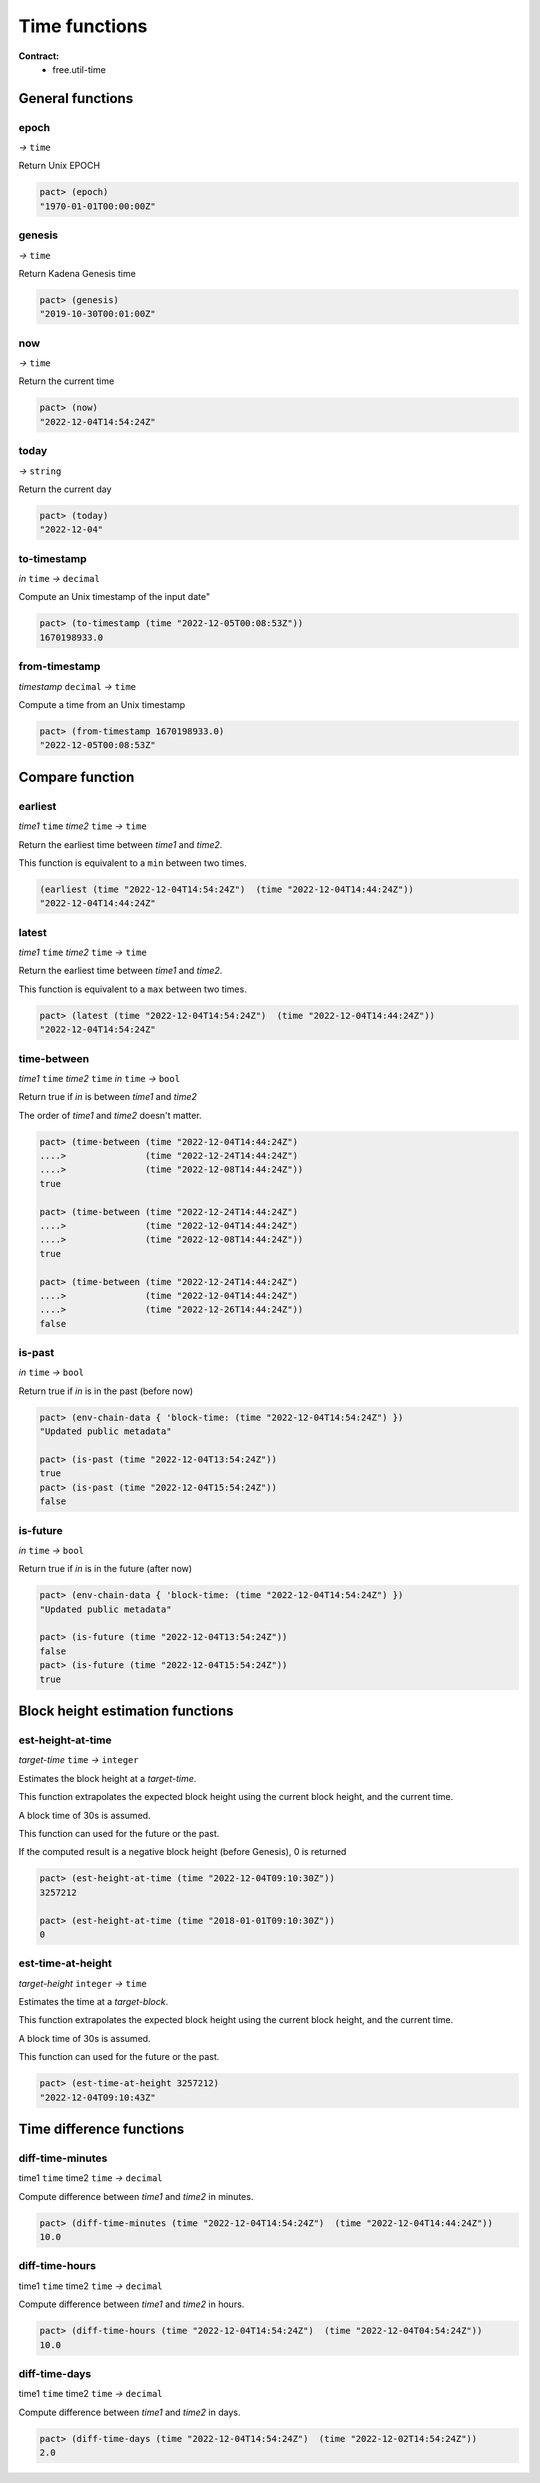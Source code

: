 Time functions
==================
**Contract:**
  * free.util-time


General functions
-----------------

epoch
~~~~~
*→* ``time``

Return Unix EPOCH

.. code:: lisp

  pact> (epoch)
  "1970-01-01T00:00:00Z"


genesis
~~~~~~~~
*→* ``time``

Return Kadena Genesis time

.. code:: lisp

  pact> (genesis)
  "2019-10-30T00:01:00Z"


now
~~~
*→* ``time``

Return the current time

.. code:: lisp

  pact> (now)
  "2022-12-04T14:54:24Z"

today
~~~~~
*→* ``string``

Return the current day

.. code:: lisp

  pact> (today)
  "2022-12-04"

to-timestamp
~~~~~~~~~~~~
*in* ``time`` *→* ``decimal``

Compute an Unix timestamp of the input date"

.. code:: lisp

  pact> (to-timestamp (time "2022-12-05T00:08:53Z"))
  1670198933.0

from-timestamp
~~~~~~~~~~~~~~
*timestamp* ``decimal`` *→* ``time``

Compute a time from an Unix timestamp

.. code:: lisp

  pact> (from-timestamp 1670198933.0)
  "2022-12-05T00:08:53Z"


Compare function
----------------

earliest
~~~~~~~~
*time1* ``time`` *time2* ``time`` *→* ``time``

Return the earliest time between *time1* and *time2*.

This function is equivalent to a ``min`` between two times.

.. code:: lisp

  (earliest (time "2022-12-04T14:54:24Z")  (time "2022-12-04T14:44:24Z"))
  "2022-12-04T14:44:24Z"


latest
~~~~~~~
*time1* ``time`` *time2* ``time`` *→* ``time``

Return the earliest time between *time1* and *time2*.

This function is equivalent to a ``max`` between two times.

.. code:: lisp

  pact> (latest (time "2022-12-04T14:54:24Z")  (time "2022-12-04T14:44:24Z"))
  "2022-12-04T14:54:24Z"

time-between
~~~~~~~~~~~~
*time1* ``time`` *time2* ``time`` *in* ``time`` *→* ``bool``

Return true if *in* is between *time1* and *time2*

The order of *time1* and *time2* doesn't matter.

.. code:: lisp

  pact> (time-between (time "2022-12-04T14:44:24Z")
  ....>               (time "2022-12-24T14:44:24Z")
  ....>               (time "2022-12-08T14:44:24Z"))
  true

  pact> (time-between (time "2022-12-24T14:44:24Z")
  ....>               (time "2022-12-04T14:44:24Z")
  ....>               (time "2022-12-08T14:44:24Z"))
  true

  pact> (time-between (time "2022-12-24T14:44:24Z")
  ....>               (time "2022-12-04T14:44:24Z")
  ....>               (time "2022-12-26T14:44:24Z"))
  false

is-past
~~~~~~~
*in* ``time`` *→* ``bool``

Return true if *in* is in the past (before now)

.. code:: lisp

  pact> (env-chain-data { 'block-time: (time "2022-12-04T14:54:24Z") })
  "Updated public metadata"

  pact> (is-past (time "2022-12-04T13:54:24Z"))
  true
  pact> (is-past (time "2022-12-04T15:54:24Z"))
  false

is-future
~~~~~~~~~
*in* ``time`` *→* ``bool``

Return true if *in* is in the future (after now)

.. code:: lisp

  pact> (env-chain-data { 'block-time: (time "2022-12-04T14:54:24Z") })
  "Updated public metadata"

  pact> (is-future (time "2022-12-04T13:54:24Z"))
  false
  pact> (is-future (time "2022-12-04T15:54:24Z"))
  true


Block height estimation functions
---------------------------------

est-height-at-time
~~~~~~~~~~~~~~~~~~

*target-time* ``time`` *→* ``integer``

Estimates the block height at a *target-time*.

This function extrapolates the expected block height using the current
block height, and the current time.

A block time of 30s is assumed.

This function can used for the future or the past.

If the computed result is a negative block height (before Genesis), 0 is returned

.. code:: lisp

  pact> (est-height-at-time (time "2022-12-04T09:10:30Z"))
  3257212

  pact> (est-height-at-time (time "2018-01-01T09:10:30Z"))
  0


est-time-at-height
~~~~~~~~~~~~~~~~~~

*target-height* ``integer`` *→* ``time``

Estimates the time at a *target-block*.

This function extrapolates the expected block height using the current
block height, and the current time.

A block time of 30s is assumed.

This function can used for the future or the past.

.. code:: lisp

  pact> (est-time-at-height 3257212)
  "2022-12-04T09:10:43Z"


Time difference functions
-------------------------

diff-time-minutes
~~~~~~~~~~~~~~~~~~

time1 ``time`` time2 ``time`` *→* ``decimal``

Compute difference between *time1* and *time2* in minutes.

.. code:: lisp

  pact> (diff-time-minutes (time "2022-12-04T14:54:24Z")  (time "2022-12-04T14:44:24Z"))
  10.0



diff-time-hours
~~~~~~~~~~~~~~~~~~

time1 ``time`` time2 ``time`` *→* ``decimal``

Compute difference between *time1* and *time2* in hours.

.. code:: lisp

  pact> (diff-time-hours (time "2022-12-04T14:54:24Z")  (time "2022-12-04T04:54:24Z"))
  10.0


diff-time-days
~~~~~~~~~~~~~~~~~~

time1 ``time`` time2 ``time`` *→* ``decimal``

Compute difference between *time1* and *time2* in days.

.. code:: lisp

  pact> (diff-time-days (time "2022-12-04T14:54:24Z")  (time "2022-12-02T14:54:24Z"))
  2.0
